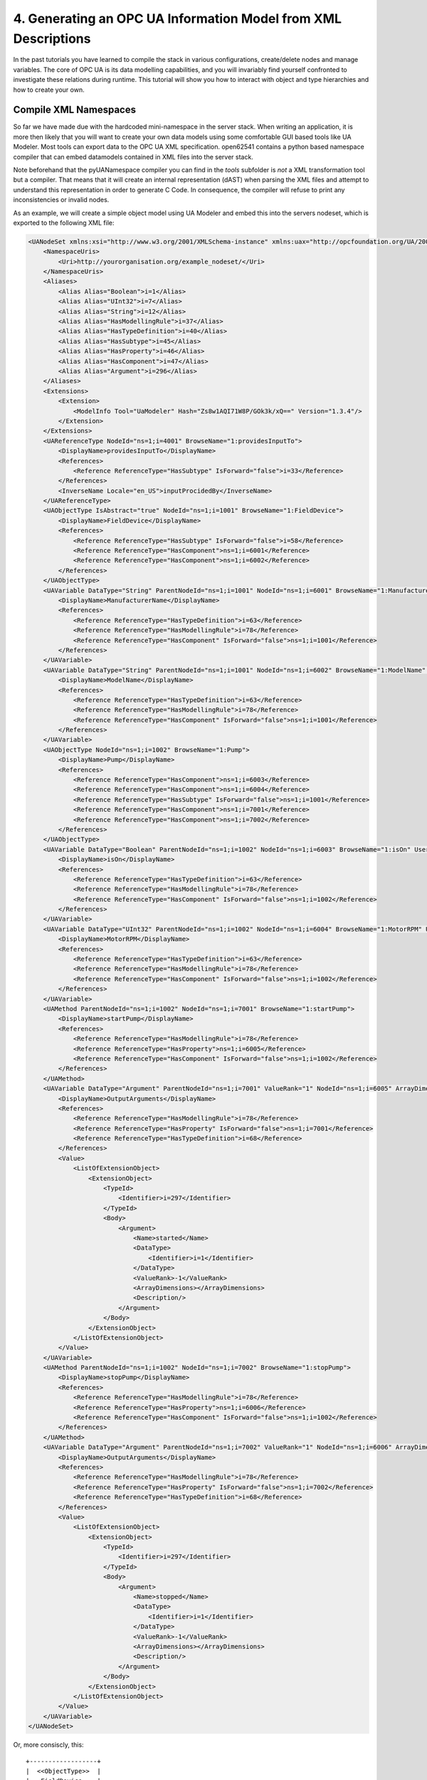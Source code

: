 4. Generating an OPC UA Information Model from XML Descriptions
===============================================================

In the past tutorials you have learned to compile the stack in various configurations, create/delete nodes and manage variables. The core of OPC UA is its data modelling capabilities, and you will invariably find yourself confronted to investigate these relations during runtime. This tutorial will show you how to interact with object and type hierarchies and how to create your own.

Compile XML Namespaces
----------------------

So far we have made due with the hardcoded mini-namespace in the server stack. When writing an application, it is more then likely that you will want to create your own data models using some comfortable GUI based tools like UA Modeler. Most tools can export data to the OPC UA XML specification. open62541 contains a python based namespace compiler that can embed datamodels contained in XML files into the server stack.

Note beforehand that the pyUANamespace compiler you can find in the *tools* subfolder is *not* a XML transformation tool but a compiler. That means that it will create an internal representation (dAST) when parsing the XML files and attempt to understand this representation in order to generate C Code. In consequence, the compiler will refuse to print any inconsistencies or invalid nodes.

As an example, we will create a simple object model using UA Modeler and embed this into the servers nodeset, which is exported to the following XML file:

.. code-block:: xml

    <UANodeSet xmlns:xsi="http://www.w3.org/2001/XMLSchema-instance" xmlns:uax="http://opcfoundation.org/UA/2008/02/Types.xsd" xmlns="http://opcfoundation.org/UA/2011/03/UANodeSet.xsd" xmlns:s1="http://yourorganisation.org/example_nodeset/" xmlns:xsd="http://www.w3.org/2001/XMLSchema">
        <NamespaceUris>
            <Uri>http://yourorganisation.org/example_nodeset/</Uri>
        </NamespaceUris>
        <Aliases>
            <Alias Alias="Boolean">i=1</Alias>
            <Alias Alias="UInt32">i=7</Alias>
            <Alias Alias="String">i=12</Alias>
            <Alias Alias="HasModellingRule">i=37</Alias>
            <Alias Alias="HasTypeDefinition">i=40</Alias>
            <Alias Alias="HasSubtype">i=45</Alias>
            <Alias Alias="HasProperty">i=46</Alias>
            <Alias Alias="HasComponent">i=47</Alias>
            <Alias Alias="Argument">i=296</Alias>
        </Aliases>
        <Extensions>
            <Extension>
                <ModelInfo Tool="UaModeler" Hash="Zs8w1AQI71W8P/GOk3k/xQ==" Version="1.3.4"/>
            </Extension>
        </Extensions>
        <UAReferenceType NodeId="ns=1;i=4001" BrowseName="1:providesInputTo">
            <DisplayName>providesInputTo</DisplayName>
            <References>
                <Reference ReferenceType="HasSubtype" IsForward="false">i=33</Reference>
            </References>
            <InverseName Locale="en_US">inputProcidedBy</InverseName>
        </UAReferenceType>
        <UAObjectType IsAbstract="true" NodeId="ns=1;i=1001" BrowseName="1:FieldDevice">
            <DisplayName>FieldDevice</DisplayName>
            <References>
                <Reference ReferenceType="HasSubtype" IsForward="false">i=58</Reference>
                <Reference ReferenceType="HasComponent">ns=1;i=6001</Reference>
                <Reference ReferenceType="HasComponent">ns=1;i=6002</Reference>
            </References>
        </UAObjectType>
        <UAVariable DataType="String" ParentNodeId="ns=1;i=1001" NodeId="ns=1;i=6001" BrowseName="1:ManufacturerName" UserAccessLevel="3" AccessLevel="3">
            <DisplayName>ManufacturerName</DisplayName>
            <References>
                <Reference ReferenceType="HasTypeDefinition">i=63</Reference>
                <Reference ReferenceType="HasModellingRule">i=78</Reference>
                <Reference ReferenceType="HasComponent" IsForward="false">ns=1;i=1001</Reference>
            </References>
        </UAVariable>
        <UAVariable DataType="String" ParentNodeId="ns=1;i=1001" NodeId="ns=1;i=6002" BrowseName="1:ModelName" UserAccessLevel="3" AccessLevel="3">
            <DisplayName>ModelName</DisplayName>
            <References>
                <Reference ReferenceType="HasTypeDefinition">i=63</Reference>
                <Reference ReferenceType="HasModellingRule">i=78</Reference>
                <Reference ReferenceType="HasComponent" IsForward="false">ns=1;i=1001</Reference>
            </References>
        </UAVariable>
        <UAObjectType NodeId="ns=1;i=1002" BrowseName="1:Pump">
            <DisplayName>Pump</DisplayName>
            <References>
                <Reference ReferenceType="HasComponent">ns=1;i=6003</Reference>
                <Reference ReferenceType="HasComponent">ns=1;i=6004</Reference>
                <Reference ReferenceType="HasSubtype" IsForward="false">ns=1;i=1001</Reference>
                <Reference ReferenceType="HasComponent">ns=1;i=7001</Reference>
                <Reference ReferenceType="HasComponent">ns=1;i=7002</Reference>
            </References>
        </UAObjectType>
        <UAVariable DataType="Boolean" ParentNodeId="ns=1;i=1002" NodeId="ns=1;i=6003" BrowseName="1:isOn" UserAccessLevel="3" AccessLevel="3">
            <DisplayName>isOn</DisplayName>
            <References>
                <Reference ReferenceType="HasTypeDefinition">i=63</Reference>
                <Reference ReferenceType="HasModellingRule">i=78</Reference>
                <Reference ReferenceType="HasComponent" IsForward="false">ns=1;i=1002</Reference>
            </References>
        </UAVariable>
        <UAVariable DataType="UInt32" ParentNodeId="ns=1;i=1002" NodeId="ns=1;i=6004" BrowseName="1:MotorRPM" UserAccessLevel="3" AccessLevel="3">
            <DisplayName>MotorRPM</DisplayName>
            <References>
                <Reference ReferenceType="HasTypeDefinition">i=63</Reference>
                <Reference ReferenceType="HasModellingRule">i=78</Reference>
                <Reference ReferenceType="HasComponent" IsForward="false">ns=1;i=1002</Reference>
            </References>
        </UAVariable>
        <UAMethod ParentNodeId="ns=1;i=1002" NodeId="ns=1;i=7001" BrowseName="1:startPump">
            <DisplayName>startPump</DisplayName>
            <References>
                <Reference ReferenceType="HasModellingRule">i=78</Reference>
                <Reference ReferenceType="HasProperty">ns=1;i=6005</Reference>
                <Reference ReferenceType="HasComponent" IsForward="false">ns=1;i=1002</Reference>
            </References>
        </UAMethod>
        <UAVariable DataType="Argument" ParentNodeId="ns=1;i=7001" ValueRank="1" NodeId="ns=1;i=6005" ArrayDimensions="1" BrowseName="OutputArguments">
            <DisplayName>OutputArguments</DisplayName>
            <References>
                <Reference ReferenceType="HasModellingRule">i=78</Reference>
                <Reference ReferenceType="HasProperty" IsForward="false">ns=1;i=7001</Reference>
                <Reference ReferenceType="HasTypeDefinition">i=68</Reference>
            </References>
            <Value>
                <ListOfExtensionObject>
                    <ExtensionObject>
                        <TypeId>
                            <Identifier>i=297</Identifier>
                        </TypeId>
                        <Body>
                            <Argument>
                                <Name>started</Name>
                                <DataType>
                                    <Identifier>i=1</Identifier>
                                </DataType>
                                <ValueRank>-1</ValueRank>
                                <ArrayDimensions></ArrayDimensions>
                                <Description/>
                            </Argument>
                        </Body>
                    </ExtensionObject>
                </ListOfExtensionObject>
            </Value>
        </UAVariable>
        <UAMethod ParentNodeId="ns=1;i=1002" NodeId="ns=1;i=7002" BrowseName="1:stopPump">
            <DisplayName>stopPump</DisplayName>
            <References>
                <Reference ReferenceType="HasModellingRule">i=78</Reference>
                <Reference ReferenceType="HasProperty">ns=1;i=6006</Reference>
                <Reference ReferenceType="HasComponent" IsForward="false">ns=1;i=1002</Reference>
            </References>
        </UAMethod>
        <UAVariable DataType="Argument" ParentNodeId="ns=1;i=7002" ValueRank="1" NodeId="ns=1;i=6006" ArrayDimensions="1" BrowseName="OutputArguments">
            <DisplayName>OutputArguments</DisplayName>
            <References>
                <Reference ReferenceType="HasModellingRule">i=78</Reference>
                <Reference ReferenceType="HasProperty" IsForward="false">ns=1;i=7002</Reference>
                <Reference ReferenceType="HasTypeDefinition">i=68</Reference>
            </References>
            <Value>
                <ListOfExtensionObject>
                    <ExtensionObject>
                        <TypeId>
                            <Identifier>i=297</Identifier>
                        </TypeId>
                        <Body>
                            <Argument>
                                <Name>stopped</Name>
                                <DataType>
                                    <Identifier>i=1</Identifier>
                                </DataType>
                                <ValueRank>-1</ValueRank>
                                <ArrayDimensions></ArrayDimensions>
                                <Description/>
                            </Argument>
                        </Body>
                    </ExtensionObject>
                </ListOfExtensionObject>
            </Value>
        </UAVariable>
    </UANodeSet>

Or, more consiscly, this::

   +------------------+
   |  <<ObjectType>>  |
   |   FieldDevice    |
   +------------------+
             |              +------------------+
             |              |   <<Variable>>   |
             |------------->| ManufacturerName |
             | hasComponent +------------------+
             |              +------------------+
             |              |   <<Variable>>   |
             |------------->|    ModelName     |
             | hasComponent +------------------+
             |              +----------------+
             |              | <<ObjectType>> |
             '------------->|      Pump      |
                hasSubtype  +----------------+
                                     |
                                     |
                                     |                +------------------+
                                     |                |   <<Variable>>   |
                                     |--------------->|     MotorRPM     |
                                     |  hasComponent  +------------------+
                                     |                +------------------+
                                     |                |   <<Variable>>   |
                                     |--------------->|       isOn       |
                                     |  hasComponent  +------------------+
                                     |                +------------------+    +------------------+
                                     |                |    <<Method>>    |    |   <<Variable>>   |
                                     |--------------->|    startPump     |--->| outputArguments  |
                                     |  hasProperty   +------------------+    +------------------+
                                     |                +------------------+    +------------------+
                                     |                |    <<Method>>    |    |   <<Variable>>   |
                                     '--------------->|     stopPump     |--->| outputArguments  |
                                        hasProperty   +------------------+    +------------------+

                 
UA Modeler prepends the namespace qualifier "uax:" to some fields - this is not supported by the namespace compiler, who has strict aliasing rules concerning field names. If a datatype defines a field called "Argument", the compiler expects to find "<Argument>" tags, not "<uax:Argument>". Remove/Substitute such fields to remove namespace qualifiers.

The namespace compiler can be invoked manually and has numerous options. In its simplest form, an invokation will look like this::

    python ./generate_open62541CCode.py ../schema/namespace0/Opc.Ua.NodeSet2.xml <path>/<to>/<more>/<files>.xml <path>/<to>/<evenmore>/<files>.xml myNamespace

The above call first parses Namespace 0, which provides all dataTypes, referenceTypes, etc.. An arbitrary amount of further xml files can be passed as options, whose nodes will be added to the abstract syntax tree. The script will then create the files ``myNamespace.c`` and ``myNamespace.h`` containing the C code necessary to instantiate those namespaces.

Although it is possible to run the compiler this way, it is highly discouraged. If you care to examine the CMakeLists.txt (toplevel directory), you will find that compiling the stack with ``DENABLE_GENERATE_NAMESPACE0`` will execute the following command::

  COMMAND ${PYTHON_EXECUTABLE} ${PROJECT_SOURCE_DIR}/tools/pyUANamespace/generate_open62541CCode.py 
    -i ${PROJECT_SOURCE_DIR}/tools/pyUANamespace/NodeID_AssumeExternal.txt
    -s description -b ${PROJECT_SOURCE_DIR}/tools/pyUANamespace/NodeID_Blacklist.txt 
    ${PROJECT_SOURCE_DIR}/tools/schema/namespace0/${GENERATE_NAMESPACE0_FILE} 
    ${PROJECT_BINARY_DIR}/src_generated/ua_namespaceinit_generated

Albeit a bit more complicated then the previous description, you can see that a the namespace 0 XML file is loaded in the line before the last, and that the output will be in ``ua_namespaceinit_generated.c/h``. In order to take advantage of the namespace compiler, we will simply append our nodeset to this call and have cmake care for the rest. Modify the CMakeLists.txt line above to contain the relative path to your own XML file like this::

  COMMAND ${PYTHON_EXECUTABLE} ${PROJECT_SOURCE_DIR}/tools/pyUANamespace/generate_open62541CCode.py 
    -i ${PROJECT_SOURCE_DIR}/tools/pyUANamespace/NodeID_AssumeExternal.txt
    -s description -b ${PROJECT_SOURCE_DIR}/tools/pyUANamespace/NodeID_Blacklist.txt 
    ${PROJECT_SOURCE_DIR}/tools/schema/namespace0/${GENERATE_NAMESPACE0_FILE} 
    ${PROJECT_SOURCE_DIR}/<relative>/<path>/<to>/<your>/<namespace>.xml
    ${PROJECT_BINARY_DIR}/src_generated/ua_namespaceinit_generated

Always make sure that your XML file comes *after* namespace 0. Also, take into consideration that any node ID's you specify that already exist in previous files will overwrite the previous file (yes, you could intentionally overwrite the NS0 Server node if you wanted to). The namespace compiler will now automatically embedd you namespace definitions into the namespace of the server. So in total, all that was necessary was:
  
  * Creating your namespace XML description
  * Adding the relative path to the file into CMakeLists.txt
  * Compiling the stack

After adding your XML file to CMakeLists.txt, rerun cmake in your build directory and enable ``DENABLE_GENERATE_NAMESPACE0``. Make especially sure that you are using the option ``CMAKE_BUILD_TYPE=Debug``. The generated namespace contains more than 30000 lines of code and many strings. Optimizing this amount of code with -O2 or -Os options will require several hours on most PCs! Also make sure to enable ``-DENABLE_METHODCALLS``, as namespace 0 does contain methods that need to be encoded::
  
  ichrispa@Cassandra:open62541/build> cmake -DCMAKE_BUILD_TYPE=Debug -DENABLE_METHODCALLS=On -BUILD_EXAMPLECLIENT=On -BUILD_EXAMPLESERVER=On -DENABLE_GENERATE_NAMESPACE0=On ../
  -- Git version: v0.1.0-RC4-403-g198597c-dirty
  -- Configuring done
  -- Generating done
  -- Build files have been written to: /home/ichrispa/work/svn/working_copies/open62541/build
  ichrispa@Cassandra:open62541/build> make
  [  3%] Generating src_generated/ua_nodeids.h
  [  6%] Generating src_generated/ua_types_generated.c, src_generated/ua_types_generated.h
  [ 10%] Generating src_generated/ua_transport_generated.c, src_generated/ua_transport_generated.h
  [ 13%] Generating src_generated/ua_namespaceinit_generated.c, src_generated/ua_namespaceinit_generated.h

At this point, the make process will most likely hang for 30-60s until the namespace is parsed, checked, linked and finally generated (be patient). It should continue as follows::
  
  Scanning dependencies of target open62541-object
  [ 17%] Building C object CMakeFiles/open62541-object.dir/src/ua_types.c.o
  [ 20%] Building C object CMakeFiles/open62541-object.dir/src/ua_types_encoding_binary.c.o                                                                                                 
  [ 24%] Building C object CMakeFiles/open62541-object.dir/src_generated/ua_types_generated.c.o                                                                                             
  [ 27%] Building C object CMakeFiles/open62541-object.dir/src_generated/ua_transport_generated.c.o                                                                                         
  [ 31%] Building C object CMakeFiles/open62541-object.dir/src/ua_connection.c.o                                                                                                            
  [ 34%] Building C object CMakeFiles/open62541-object.dir/src/ua_securechannel.c.o                                                                                                         
  [ 37%] Building C object CMakeFiles/open62541-object.dir/src/ua_session.c.o                                                                                                               
  [ 41%] Building C object CMakeFiles/open62541-object.dir/src/server/ua_server.c.o                                                                                                         
  [ 44%] Building C object CMakeFiles/open62541-object.dir/src/server/ua_server_addressspace.c.o                                                                                            
  [ 48%] Building C object CMakeFiles/open62541-object.dir/src/server/ua_server_binary.c.o                                                                                                  
  [ 51%] Building C object CMakeFiles/open62541-object.dir/src/server/ua_nodes.c.o                                                                                                          
  [ 55%] Building C object CMakeFiles/open62541-object.dir/src/server/ua_server_worker.c.o                                                                                                  
  [ 58%] Building C object CMakeFiles/open62541-object.dir/src/server/ua_securechannel_manager.c.o                                                                                          
  [ 62%] Building C object CMakeFiles/open62541-object.dir/src/server/ua_session_manager.c.o                                                                                                
  [ 65%] Building C object CMakeFiles/open62541-object.dir/src/server/ua_services_discovery.c.o                                                                                             
  [ 68%] Building C object CMakeFiles/open62541-object.dir/src/server/ua_services_securechannel.c.o                                                                                         
  [ 72%] Building C object CMakeFiles/open62541-object.dir/src/server/ua_services_session.c.o                                                                                               
  [ 75%] Building C object CMakeFiles/open62541-object.dir/src/server/ua_services_attribute.c.o                                                                                             
  [ 79%] Building C object CMakeFiles/open62541-object.dir/src/server/ua_services_nodemanagement.c.o                                                                                        
  [ 82%] Building C object CMakeFiles/open62541-object.dir/src/server/ua_services_view.c.o                                                                                                  
  [ 86%] Building C object CMakeFiles/open62541-object.dir/src/client/ua_client.c.o                                                                                                         
  [ 89%] Building C object CMakeFiles/open62541-object.dir/examples/networklayer_tcp.c.o                                                                                                    
  [ 93%] Building C object CMakeFiles/open62541-object.dir/examples/logger_stdout.c.o                                                                                                       
  [ 96%] Building C object CMakeFiles/open62541-object.dir/src_generated/ua_namespaceinit_generated.c.o 

And at this point, you are going to see the compiler hanging again. If you specified ``-DCMAKE_BUILD_TYPE=Debug``, you are looking at about 5-10 seconds of waiting. If you forgot, you can now drink a cup of coffee, go to the movies or take a loved one out for dinner (or abort the build with CTRL+C). Shortly after::

  [ 83%] Building C object CMakeFiles/open62541-object.dir/src/server/ua_services_call.c.o
  [ 86%] Building C object CMakeFiles/open62541-object.dir/src/server/ua_nodestore.c.o
  [100%] Built target open62541-object
  Scanning dependencies of target open62541
  Linking C shared library libopen62541.so
  [100%] Built target open62541

If you open the header ``src_generated/ua_namespaceinit_generated.h`` and take a short look at the generated defines, you will notice the following definitions have been created:

.. code-block:: c
  
  #define UA_NS1ID_PROVIDESINPUTTO
  #define UA_NS1ID_FIELDDEVICE
  #define UA_NS1ID_PUMP
  #define UA_NS1ID_STARTPUMP
  #define UA_NS1ID_STOPPUMP

These definitions are generated for all types, but not variables, objects or views (as their names may be ambiguous and may not a be unique identifier). You can use these definitions in your code as you already used the ``UA_NS0ID_`` equivalents.
  
Now switch back to your own source directory and update your libopen62541 library (in case you have not linked it into the build folder). Compile our example server as follows::
  
  ichrispa@Cassandra:open62541/build-tutorials> gcc -g -std=c99 -Wl,-rpath,`pwd` -I ./include -L . -DENABLE_METHODCALLS -o server ./server.c -lopen62541

Note that we need to also define the method-calls here, as the header files may choose to ommit functions such as UA_Server_addMethodNode() if they believe you do not use them. If you run the server, you should now see a new dataType in the browse path ``/Types/ObjectTypes/BaseObjectType/FieldDevice`` when viewing the nodes in UAExpert.

If you take a look at any of the variables, like ``ManufacturerName``, you will notice it is shown as a Boolean; this is not an error. The node does not include a variant and as you learned in our previous tutorial, it is that variant that would hold the dataType ID.
  
A minor list of some of the miriad things that can go wrong:
  * Your file was not found. The namespace compiler will complain, print a help message, and exit.
  * A structure/DataType you created with a value was not encoded. The namespace compiler can currently not handle nested extensionObjects.
  * Nodes are not or wrongly encoded or you get nodeId errors.  The namespace compiler can currently not encode bytestring or guid node id's and external server uris are not supported either.
  * You get compiler complaints for non-existant variants. Check that you have removed any namespace qualifiers (like "uax:") from the XML file.
  * You get "invalid reference to addMethodNode" style errors. Make sure ``-DDENABLE_METHODCALLS=On`` is defined.

Creating object instances
-------------------------

Defining an object type is only usefull if it ends up making our lives easier in some way (though it is always the proper thing to do). One of the key benefits of defining object types is being able to create object instances fairly easily. Object instantiation is handled automatically when the typedefinition NodeId points to a valid ObjectType node. All Attributes and Methods contained in the objectType definition will be instantiated along with the object node. 

While variables are copied from the objetType definition (allowing the user for example to attach new dataSources to them), methods are always only linked. This paradigm is identical to languages like C++: The method called is always the same piece of code, but the first argument is a pointer to an object. Likewise, in OPC UA, only one methodCallback can be attached to a specific methodNode. If that methodNode is called, the parent objectId will be passed to the method - it is the methods job to derefence which object instance it belongs to in that moment.

One of the problems arising from the server internally "building" new nodes as described in the type is that the user does not know which template creates which instance. This can be a problem - for example if a specific dataSource should be attached to each variableNode called "samples" later on. Unfortunately, we only know which template variable's Id the dataSource will be attached to - we do not know the nodeId of the instance of that variable. To easily cover usecases where variable instances Y derived from a definition template X should need to be manipulated in some maner, the stack provides an instantiation callback: Each time a new node is instantiated, the callback gets notified about the relevant data; the callback can then either manipulate the new node itself or just create a map/record for later use.

Let's look at an example that will create a pump instance given the newly defined objectType:

.. code-block:: c

    #include <stdio.h>
    #include <signal.h>

    #include "ua_types.h"
    #include "ua_server.h"
    #include "ua_namespaceinit_generated.h"
    #include "logger_stdout.h"
    #include "networklayer_tcp.h"

    UA_Boolean running;
    UA_Int32 global_accessCounter = 0;

    void stopHandler(int signal) {
      running = 0;
    }

    UA_StatusCode pumpInstantiationCallback(UA_NodeId objectId, UA_NodeId definitionId, void *handle);
    UA_StatusCode pumpInstantiationCallback(UA_NodeId objectId, UA_NodeId definitionId, void *handle) {
      printf("Created new node ns=%d;i=%d according to template ns=%d;i=%d (handle was %d)\n", objectId.namespaceIndex, objectId.identifier.numeric,
              definitionId.namespaceIndex, definitionId.identifier.numeric, *((UA_Int32 *) handle));
      return UA_STATUSCODE_GOOD;
    }

    int main(void) {
      signal(SIGINT,  stopHandler);
      signal(SIGTERM, stopHandler);

      UA_Server *server = UA_Server_new(UA_ServerConfig_standard);
      UA_Server_addNetworkLayer(server, ServerNetworkLayerTCP_new(UA_ConnectionConfig_standard, 16664));
      running = true;

      UA_NodeId createdNodeId;
      UA_Int32 myHandle = 42;
      UA_ObjectAttributes object_attr;
      UA_ObjectAttributes_init(&object_attr);
      
      object_attr.description = UA_LOCALIZEDTEXT("en_US","A pump!");
      object_attr.displayName = UA_LOCALIZEDTEXT("en_US","Pump1");
      
      UA_InstantiationCallback theAnswerCallback = {.method=pumpInstantiationCallback, .handle=(void*) &myHandle};
      
      UA_Server_addObjectNode(server, UA_NODEID_NUMERIC(1, DEMOID),
                              UA_NODEID_NUMERIC(0, UA_NS0ID_OBJECTSFOLDER),
                              UA_NODEID_NUMERIC(0, UA_NS0ID_ORGANIZES), UA_QUALIFIEDNAME(1, "Pump1"),
                              UA_NODEID_NUMERIC(0, UA_NS1ID_PUMPTYPE), object_attr, theAnswerCallback, &createdNodeId);
                              
      UA_Server_run(server, 1, &running);
      UA_Server_delete(server);

      printf("Bye\n");
      return 0;
    }


Make sure you have updated the headers and libs in your project, then recompile and run the server. Make especially sure you have added ``ua_namespaceinit_generated.h`` to your include folder and that you have removed any references to header in ``server``. The only include you are going to need is ``ua_types.h``.

As you can see instantiating an object is not much different from creating an object node. The main difference is that you *must* use an objectType node as typeDefinition and you (may) pass a callback function (``pumpInstantiationCallback``) and a handle (``myHandle``). You should already be familiar with callbacks and handles from our previous tutorial and you can easily derive how the callback is used by running the server binary, which produces the following output::

    Created new node ns=1;i=1505 according to template ns=1;i=6001 (handle was 42)
    Created new node ns=1;i=1506 according to template ns=1;i=6002 (handle was 42)
    Created new node ns=1;i=1507 according to template ns=1;i=6003 (handle was 42)
    Created new node ns=1;i=1508 according to template ns=1;i=6004 (handle was 42)
    Created new node ns=1;i=1510 according to template ns=1;i=6001 (handle was 42)
    Created new node ns=1;i=1511 according to template ns=1;i=6002 (handle was 42)
    Created new node ns=1;i=1512 according to template ns=1;i=6003 (handle was 42)
    Created new node ns=1;i=1513 according to template ns=1;i=6004 (handle was 42)

If you start the server and inspect the nodes with UA Expert, you will find two pumps in the objects folder, which look like this::

       +------------+
       | <<Object>> |
       |   Pump1    |
       +------------+
              |
              |  +------------------+
              |->|   <<Variable>>   |
              |  | ManufacturerName |
              |  +------------------+
              |  +------------------+
              |  |   <<Variable>>   |
              |->|    ModelName     |
              |  +------------------+
              |  +------------------+
              |  |   <<Variable>>   |
              |->|     MotorRPM     |
              |  +------------------+
              |  +------------------+
              |  |   <<Variable>>   |
              |->|       isOn       |
              |  +------------------+
              |  +------------------+    +------------------+
              |  |    <<Method>>    |    |   <<Variable>>   |
              |->|    startPump     |--->| outputArguments  |
              |  +------------------+    +------------------+
              |  +------------------+    +------------------+
              |  |    <<Method>>    |    |   <<Variable>>   |
              '->|     stopPump     |--->| outputArguments  |
                 +------------------+    +------------------+

As you can see the pump has inherited it's parents attributes (ManufacturerName and ModelName). You may also notice that the callback was not called for the methods, even though they are obviously where they are supposed to be. Methods, in contrast to objects and variables, are never cloned but instead only linked. The reason is that you will quite propably attach a method callback to a central method, not each object. Objects are instantiated if they are *below* the object you are creating, so any object (like an object called associatedServer of ServerType) that is part of pump will be instantiated as well. Objects *above* you object are never instantiated, so the same ServerType object in Fielddevices would have been ommitted (the reason is that the recursive instantiation function protects itself from infinite recursions, which are hard to track when first ascending, then redescending into a tree).

For each object and variable created by the call, the callback was invoked. The callback gives you the nodeId of the new node along with the Id of the Type template used to create it. You can thereby effectively use setAttributeValue() functions (or others) to adapt the properties of these new nodes, as they can be identified by there templates.

If you want to overwrite an attribute of the parent definition, you will have to delete the node instantiated by the parent's template (this as a **FIXME** for developers).
    
Iterating over Child nodes
--------------------------

A common usecase is wanting to perform something akin to ``for each node referenced by X, call ...``; you may for example be searching for a specific browseName or instance which was created with a dynamic nodeId. There is no way of telling what you are searching for beforehand (inverse hasComponents, typedefinitions, etc.), but all usescases of "searching for" basically means iterating over each reference of a node.

Since searching in nodes is a common operation, the high-level branch provides a function to help you perform this operation:  ``UA_(Server|Client)_forEachChildNodeCall();``. These functions will iterate over all references of a given node, invoking a callback (with a handle) for every found reference. Since in our last tutorial we created a server that instantiates two pumps, we are now going to build a client that will search for pumps in all object instances on the server.

.. code-block:: c

    #include <stdio.h>

    #include "ua_types.h"
    #include "ua_server.h"
    #include "ua_client.h"
    #include "ua_namespaceinit_generated.h"
    #include "logger_stdout.h"
    #include "networklayer_tcp.h"

    UA_StatusCode nodeIter(UA_NodeId childId, UA_Boolean isInverse, UA_NodeId referenceTypeId, void *handle);
    UA_StatusCode nodeIter(UA_NodeId childId, UA_Boolean isInverse, UA_NodeId referenceTypeId, void *handle) {  
      struct {
        UA_Client *client;
        UA_Boolean isAPump;
        UA_NodeId PumpId;
      } *nodeIterParam = handle;
      
      if (isInverse == true)
        return UA_STATUSCODE_GOOD;
      if (childId.namespaceIndex != 1)
        return UA_STATUSCODE_GOOD;
      if (nodeIterParam == NULL)
        return UA_STATUSCODE_GOODNODATA;
      
      UA_QualifiedName *childBrowseName = NULL;
      UA_Client_getAttributeValue(nodeIterParam->client, childId, UA_ATTRIBUTEID_BROWSENAME, (void**) &childBrowseName);
      
      UA_String pumpName = UA_STRING("Pump");
      if (childBrowseName != NULL) {
        if (childBrowseName->namespaceIndex == 1) {
          if (!strncmp(childBrowseName->name.data, pumpName.data, pumpName.length))
            printf("Found %s with NodeId ns=1,i=%d\n", childBrowseName->name.data, childId.identifier.numeric);
            inodeIterParam->isAPump = true;
            UA_NodeId_copy(&childId, &nodeIterParam->PumpId);
        }
      }
      
      UA_QualifiedName_delete(childBrowseName);
      return UA_STATUSCODE_GOOD;
    }

    int main(void) {
      UA_Client *client = UA_Client_new(UA_ClientConfig_standard, Logger_Stdout_new());
      UA_StatusCode retval = UA_Client_connect(client, ClientNetworkLayerTCP_connect, "opc.tcp://localhost:16664");
      if(retval != UA_STATUSCODE_GOOD) {
        UA_Client_delete(client);
        return retval;
      }
      
      struct {
        UA_Client *client;
        UA_Boolean isAPump;
        UA_NodeId PumpId;
      } nodeIterParam;
      nodeIterParam.client = client;
      nodeIterParam.isAPump = false;
      
      UA_Client_forEachChildNodeCall(client, UA_NODEID_NUMERIC(0, UA_NS0ID_OBJECTSFOLDER), nodeIter, (void *) &nodeIterParam);
      if (nodeIterParam.isAPump == true)
        printf("Found at least one pump\n");
        
      UA_Client_disconnect(client);
      UA_Client_delete(client);
      return 0;
    } 

If the client is run while the example server is running in the background, it will produce the following output::

    Found Pump1 with NodeId ns=1,i=1504
    Found Pump2 with NodeId ns=1,i=1509

How does it work? The nodeIter function is called by UA_Client_forEachChildNodeCall() for each reference contained in the objectsFolder. The iterator is passed the id of the target and the type of the reference, along with the references directionality. Since we are browsing the Object node, this iterator will be called mutliple times, indicating links to the root node, server, the two pump instances and the nodes type definition. 

We are only interested in nodes in namespace 1 that are referenced forwardly, so the iterator returns early if these conditions are not met.

We are searching the nodes by name, so we are comparing the name of the nodes to a string; We could also (in a more complicated example) repeat the node iteration inside the iterator, ie inspect the references of each node to see if it has the dataType "Pump", which would be a more reliable way to operate this sort of search. In either case we need to pass parameters to and from the iterator(s). Note the plural.

You can use the handle to contain a pointer to a struct, which can hold multiple arguments as in the example above. In a more thorough example, the field PumpId could have been an array or a linked list. That struct could also be defined as a global dataType instead of using in-function definitions. Since the handle can be passed between multiple calls of iterators (or any other function that accept handles), the data contents can be communicated between different functions easily.
    
Examining node copies
---------------------

So far we have always used the getAttribute() functions to inspect node contents. There may be isolated cases where these are insuficient because you want to examine the properties of a node "in bulk". As mentioned in the first tutorials, the user can not directly interact with the servers nodestore; but the userspace may request a copy of a node, including all its attributes and references. The following functions server the purpose of getting and getting rid of node copies.

.. code-block:: c
  
    UA_(Server|Client)_getNodeCopy()
    UA_(Server|Client)_destroyNodeCopy()

Since you are trying to see a struct (node types) that are usually hidden from userspace, you will have to include ``include/ua_nodes.h``, ``src/ua_types_encoding_binary.h`` and ``deps/queue.h`` in addition to the previous includes (link them into the includes folder).

Let's suppose we wanted to do something elaborate with our pump instance that was returned by the iterator of the previous example, or simply "print" all its fields. We could modify the above client's main function like so:

.. code-block:: c

    int main(void) {
      UA_Client *client = UA_Client_new(UA_ClientConfig_standard, Logger_Stdout_new());
      UA_StatusCode retval = UA_Client_connect(client, ClientNetworkLayerTCP_connect, "opc.tcp://localhost:16664");
      if(retval != UA_STATUSCODE_GOOD) {
        UA_Client_delete(client);
        return retval;
      }
      
      struct {
        UA_Client *client;
        UA_Boolean isAPump;
        UA_NodeId PumpId;
      } nodeIterParam;
      nodeIterParam.client = client;
      nodeIterParam.isAPump = false;
      
      UA_Client_forEachChildNodeCall(client, UA_NODEID_NUMERIC(0, UA_NS0ID_OBJECTSFOLDER), nodeIter, (void *) &nodeIterParam);
      if (nodeIterParam.isAPump == true) {
        UA_ObjectNode *aPump;
        UA_Client_getNodeCopy(client, nodeIterParam.PumpId, (void **) &aPump);
        printf("The pump %s with NodeId ns=1,i=%d was returned\n", aPump->browseName.name.data, aPump->nodeId.identifier.numeric);
        UA_Client_deleteNodeCopy(client, (void **) &aPump);
      }
        
      UA_Client_disconnect(client);
      UA_Client_delete(client);
      return 0;
    } 

**Warning** in both examples, we are printing strings contained in UA_String types. These are fundamentaly different from strings in C in that they are *not* necessarlity NULL terminated; they are exactly as long as the string length indicates. It is quite possible that printf() will keep printing trailing data after the UA_String until it finds a NULL. If you intend to really print strings in an application, use the "length" field of the UA_String struct to allocate a null-initialized buffer, then copy the string data into that buffer before printing it.

Conclusion
----------

In this tutorial, you have learned how to compile your own namespaces, instantiate data and examine the relations of the new nodes. You have learned about node iterators and how to pack multiple pass-through parameters into handles; a technique that is by no means limited to iterators but can also be applied to any other callback, such as methods or value sources.
